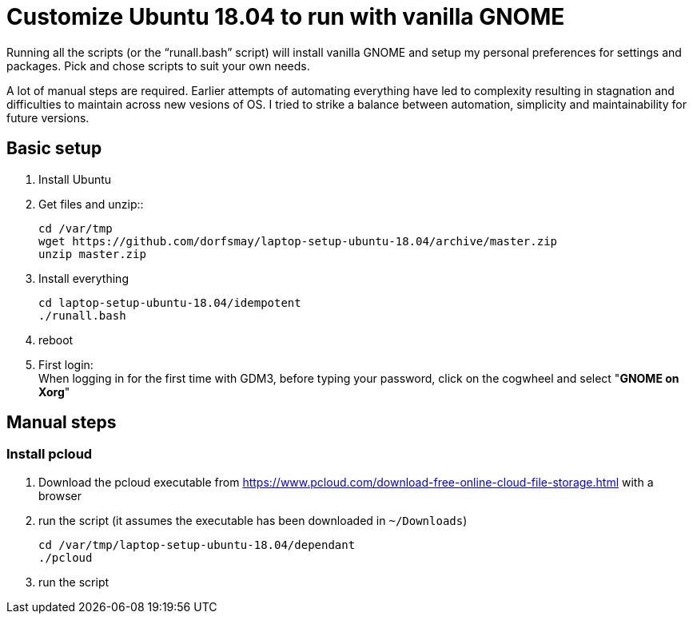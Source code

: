 
= Customize Ubuntu 18.04 to run with vanilla GNOME

Running all the scripts (or the "`runall.bash`" script) will install vanilla GNOME and setup my personal preferences for settings and packages.
Pick and chose scripts to suit your own needs.

A lot of manual steps are required. Earlier attempts of automating everything have led to complexity resulting in stagnation and difficulties to maintain across new vesions of OS. I tried to strike a balance between automation, simplicity and maintainability for future versions.

== Basic setup
. Install Ubuntu

. Get files and unzip::

 cd /var/tmp
 wget https://github.com/dorfsmay/laptop-setup-ubuntu-18.04/archive/master.zip
 unzip master.zip

. Install everything 

 cd laptop-setup-ubuntu-18.04/idempotent
 ./runall.bash

. reboot

. First login: +
When logging in for the first time with GDM3, before typing your password, click on the cogwheel and select "*GNOME on Xorg*"

== Manual steps

=== Install pcloud
. Download the pcloud executable from https://www.pcloud.com/download-free-online-cloud-file-storage.html with a browser
. run the script (it assumes the executable has been downloaded in `~/Downloads`)

 cd /var/tmp/laptop-setup-ubuntu-18.04/dependant
 ./pcloud

. run the script

